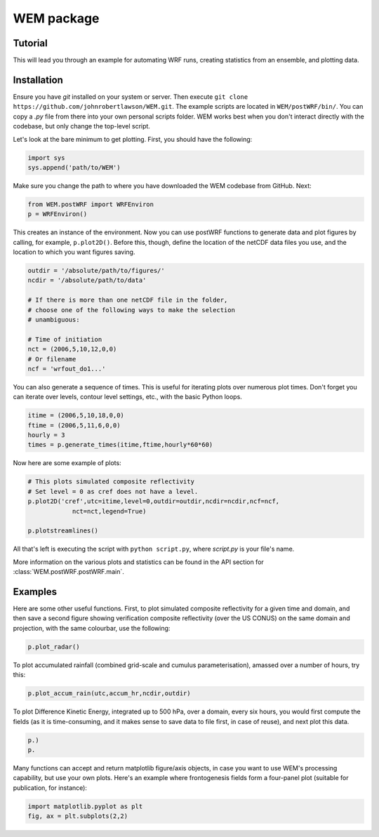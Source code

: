 WEM package
===========

Tutorial
--------

This will lead you through an example for automating WRF runs, 
creating statistics from an ensemble, and plotting data.

Installation
------------

Ensure you have `git` installed on your system or server. Then execute ``git
clone https://github.com/johnrobertlawson/WEM.git``. The example scripts are
located in ``WEM/postWRF/bin/``. You can copy a `.py` file from there into your
own personal scripts folder. WEM works best when you don't interact directly
with the codebase, but only change the top-level script.

Let's look at the bare minimum to get plotting. First, you should have the
following:

.. code-block:: python

    import sys
    sys.append('path/to/WEM')

Make sure you change the path to where you have downloaded the WEM codebase
from GitHub. Next:

.. code-block:: python

    from WEM.postWRF import WRFEnviron
    p = WRFEnviron()

This creates an instance of the environment. Now you can use postWRF functions
to generate data and plot figures by calling, for example, ``p.plot2D()``.
Before this, though, define the location of the netCDF data files you use, and
the location to which you want figures saving.

.. code-block:: python

    outdir = '/absolute/path/to/figures/'
    ncdir = '/absolute/path/to/data'

    # If there is more than one netCDF file in the folder,
    # choose one of the following ways to make the selection
    # unambiguous:

    # Time of initiation
    nct = (2006,5,10,12,0,0)
    # Or filename
    ncf = 'wrfout_do1...'

You can also generate a sequence of times. This is useful for iterating plots
over numerous plot times. Don't forget you can iterate over levels, contour
level settings, etc., with the basic Python loops.

.. code-block:: python

    itime = (2006,5,10,18,0,0)
    ftime = (2006,5,11,6,0,0)
    hourly = 3
    times = p.generate_times(itime,ftime,hourly*60*60)

Now here are some example of plots:

.. code-block:: python
    
    # This plots simulated composite reflectivity 
    # Set level = 0 as cref does not have a level.
    p.plot2D('cref',utc=itime,level=0,outdir=outdir,ncdir=ncdir,ncf=ncf,
                nct=nct,legend=True)

    p.plotstreamlines()

All that's left is executing the script with ``python script.py``, where
`script.py` is your file's name.

More information on the various plots and statistics can be found in the API
section for :class:`WEM.postWRF.postWRF.main`.

Examples
--------

Here are some other useful functions. First, to plot simulated composite
reflectivity for a given time and domain, and then save a second figure showing
verification composite reflectivity (over the US CONUS) on the same domain and
projection, with the same colourbar, use the following:

.. code-block:: python

    p.plot_radar()


To plot accumulated rainfall (combined grid-scale and cumulus
parameterisation), amassed over a number of hours, try this:    

.. code-block:: python

    p.plot_accum_rain(utc,accum_hr,ncdir,outdir)

To plot Difference Kinetic Energy, integrated up to 500 hPa, over a domain,
every six hours, you would first compute the fields (as it is time-consuming,
and it makes sense to save data to file first, in case of reuse), and next plot
this data.

.. code-block:: python

    p.)
    p.

Many functions can accept and return matplotlib figure/axis objects, in case
you want to use WEM's processing capability, but use your own plots. Here's an
example where frontogenesis fields form a four-panel plot (suitable for
publication, for instance):

.. code-block:: python
    
    import matplotlib.pyplot as plt
    fig, ax = plt.subplots(2,2)



